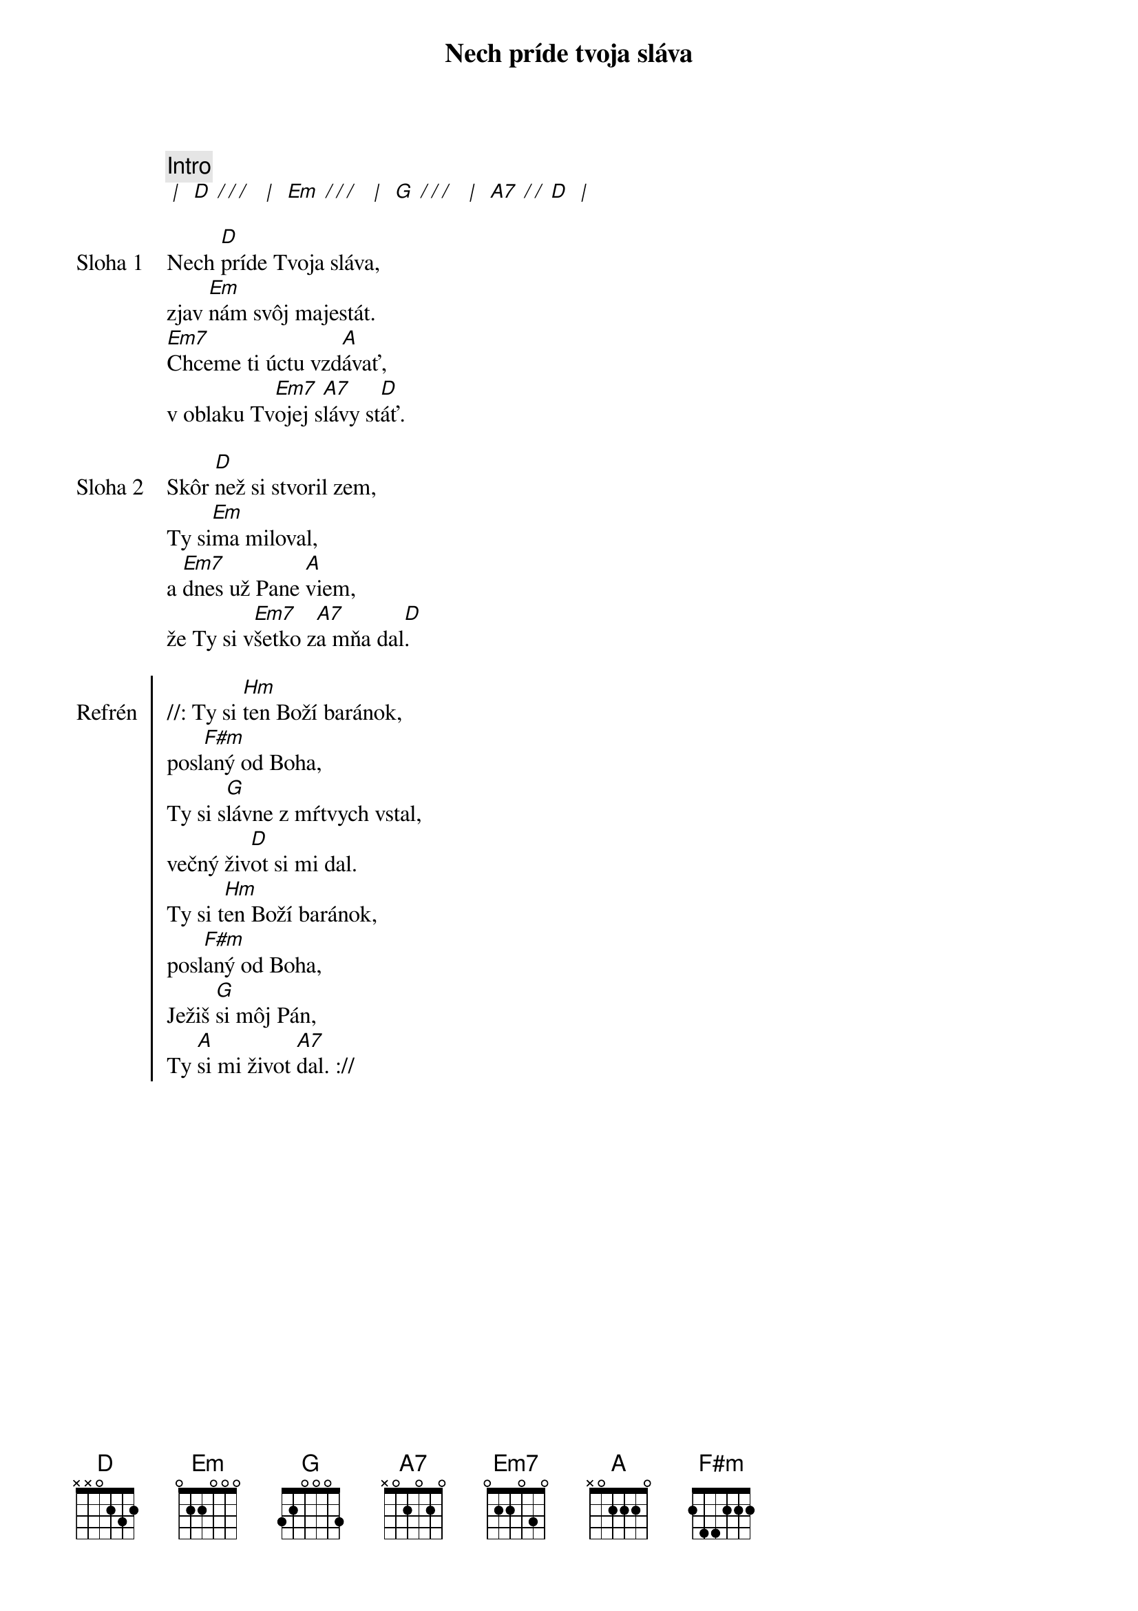 {title: Nech príde tvoja sláva}

{comment: Intro}
[* | ] [D][* / / / ] [* | ] [Em][* / / / ] [* | ] [G][* / / / ] [* | ] [A7][* / / ][D] [* | ]

{start_of_verse: Sloha 1}
Nech [D]príde Tvoja sláva,
zjav [Em]nám svôj majestát.
[Em7]Chceme ti úctu vzd[A]ávať,
v oblaku Tv[Em7]ojej s[A7]lávy st[D]áť.
{end_of_verse}

{start_of_verse: Sloha 2}
Skôr [D]než si stvoril zem,
Ty si[Em]ma miloval,
a [Em7]dnes už Pane [A]viem,
že Ty si v[Em7]šetko z[A7]a mňa dal[D].
{end_of_verse}

{start_of_chorus: Refrén}
//: Ty si [Hm]ten Boží baránok,
posl[F#m]aný od Boha,
Ty si s[G]lávne z mŕtvych vstal,
večný živ[D]ot si mi dal.
Ty si t[Hm]en Boží baránok,
posl[F#m]aný od Boha,
Ježiš [G]si môj Pán,
Ty [A]si mi život [A7]dal. ://
{end_of_chorus}